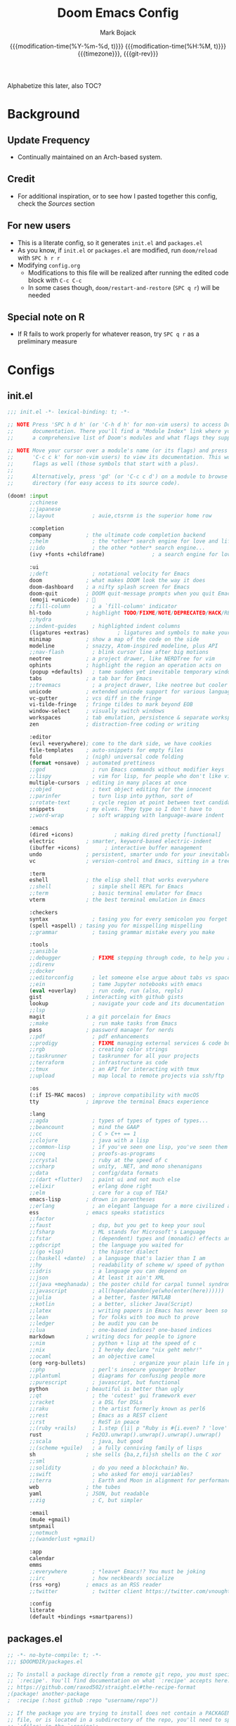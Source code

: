 #+TITLE: Doom Emacs Config
#+AUTHOR: Mark Bojack
#+EMAIL: markbojack@outlook.com
#+date: @@html:<!--@@{{{git-rev}}}@@html:-->@@@@latex:\\\Large\bfseries@@ {{{modification-time(%Y-%m-%d, t)}}} @@latex:\\\normalsize\mdseries@@{{{modification-time(%H:%M, t)}}} @@latex:\acr{\lowercase{@@{{{timezone}}}@@latex:}}\iffalse@@, {{{git-rev}}}@@latex:\fi@@
#+MACRO: timezone (eval (substring (shell-command-to-string "date +%Z") 0 -1))
#+DESCRIPTION: Personal config.org document for Doom Emacs (v2.0.9)
#+STARTUP: overview
#+PROPERTY: header-args:emacs-lisp :tangle yes :comments link
#+PROPERTY: header-args:shell :tangle "setup.sh"
#+PROPERTY: header-args :tangle no :results silent :eval no-export
#+OPTIONS: coverpage:yes

Alphabetize this later, also TOC?

* Background
** Update Frequency
- Continually maintained on an Arch-based system.
** Credit
- For additional inspiration, or to see how I pasted together this config, check the [[Sources][Sources]] section
** For new users
- This is a literate config, so it generates =init.el= and =packages.el=
- As you know, if =init.el= or =packages.el= are modified, run ~doom/reload~ with =SPC h r r=
- Modifying =config.org=
  + Modifications to this file will be realized after running the edited code block with =C-c C-c=
  + In some cases though, ~doom/restart-and-restore~ (=SPC q r=) will be needed
** Special note on R
- If R fails to work properly for whatever reason, try =SPC q r= as a preliminary measure

* Configs
** init.el

#+BEGIN_SRC emacs-lisp :tangle init.el
;;; init.el -*- lexical-binding: t; -*-

;; NOTE Press 'SPC h d h' (or 'C-h d h' for non-vim users) to access Doom's
;;      documentation. There you'll find a "Module Index" link where you'll find
;;      a comprehensive list of Doom's modules and what flags they support.

;; NOTE Move your cursor over a module's name (or its flags) and press 'K' (or
;;      'C-c c k' for non-vim users) to view its documentation. This works on
;;      flags as well (those symbols that start with a plus).
;;
;;      Alternatively, press 'gd' (or 'C-c c d') on a module to browse its
;;      directory (for easy access to its source code).

(doom! :input
       ;;chinese
       ;;japanese
       ;;layout            ; auie,ctsrnm is the superior home row

       :completion
       company           ; the ultimate code completion backend
       ;;helm              ; the *other* search engine for love and life
       ;;ido               ; the other *other* search engine...
       (ivy +fonts +childframe)               ; a search engine for love and life

       :ui
       ;;deft              ; notational velocity for Emacs
       doom              ; what makes DOOM look the way it does
       doom-dashboard    ; a nifty splash screen for Emacs
       doom-quit         ; DOOM quit-message prompts when you quit Emacs
       (emoji +unicode)  ; 🙂
       ;;fill-column       ; a `fill-column' indicator
       hl-todo           ; highlight TODO/FIXME/NOTE/DEPRECATED/HACK/REVIEW
       ;;hydra
       ;;indent-guides     ; highlighted indent columns
       (ligatures +extras)         ; ligatures and symbols to make your code pretty again
       minimap           ; show a map of the code on the side
       modeline          ; snazzy, Atom-inspired modeline, plus API
       ;;nav-flash         ; blink cursor line after big motions
       neotree           ; a project drawer, like NERDTree for vim
       ophints           ; highlight the region an operation acts on
       (popup +defaults)   ; tame sudden yet inevitable temporary windows
       tabs              ; a tab bar for Emacs
       ;;treemacs          ; a project drawer, like neotree but cooler
       unicode           ; extended unicode support for various languages
       vc-gutter         ; vcs diff in the fringe
       vi-tilde-fringe   ; fringe tildes to mark beyond EOB
       window-select     ; visually switch windows
       workspaces        ; tab emulation, persistence & separate workspaces
       zen               ; distraction-free coding or writing

       :editor
       (evil +everywhere); come to the dark side, we have cookies
       file-templates    ; auto-snippets for empty files
       fold              ; (nigh) universal code folding
       (format +onsave)  ; automated prettiness
       ;;god               ; run Emacs commands without modifier keys
       ;;lispy             ; vim for lisp, for people who don't like vim
       multiple-cursors  ; editing in many places at once
       ;;objed             ; text object editing for the innocent
       ;;parinfer          ; turn lisp into python, sort of
       ;;rotate-text       ; cycle region at point between text candidates
       snippets          ; my elves. They type so I don't have to
       ;;word-wrap         ; soft wrapping with language-aware indent

       :emacs
       (dired +icons)             ; making dired pretty [functional]
       electric          ; smarter, keyword-based electric-indent
       (ibuffer +icons)        ; interactive buffer management
       undo              ; persistent, smarter undo for your inevitable mistakes
       vc                ; version-control and Emacs, sitting in a tree

       :term
       eshell            ; the elisp shell that works everywhere
       ;;shell             ; simple shell REPL for Emacs
       ;;term              ; basic terminal emulator for Emacs
       vterm             ; the best terminal emulation in Emacs

       :checkers
       syntax              ; tasing you for every semicolon you forget
       (spell +aspell) ; tasing you for misspelling mispelling
       ;;grammar           ; tasing grammar mistake every you make

       :tools
       ;;ansible
       ;;debugger          ; FIXME stepping through code, to help you add bugs
       ;;direnv
       ;;docker
       ;;editorconfig      ; let someone else argue about tabs vs spaces
       ;;ein               ; tame Jupyter notebooks with emacs
       (eval +overlay)     ; run code, run (also, repls)
       gist              ; interacting with github gists
       lookup              ; navigate your code and its documentation
       ;;lsp
       magit             ; a git porcelain for Emacs
       ;;make              ; run make tasks from Emacs
       pass              ; password manager for nerds
       ;;pdf               ; pdf enhancements
       ;;prodigy           ; FIXME managing external services & code builders
       ;;rgb               ; creating color strings
       ;;taskrunner        ; taskrunner for all your projects
       ;;terraform         ; infrastructure as code
       ;;tmux              ; an API for interacting with tmux
       ;;upload            ; map local to remote projects via ssh/ftp

       :os
       (:if IS-MAC macos)  ; improve compatibility with macOS
       tty               ; improve the terminal Emacs experience

       :lang
       ;;agda              ; types of types of types of types...
       ;;beancount         ; mind the GAAP
       ;;cc                ; C > C++ == 1
       ;;clojure           ; java with a lisp
       ;;common-lisp       ; if you've seen one lisp, you've seen them all
       ;;coq               ; proofs-as-programs
       ;;crystal           ; ruby at the speed of c
       ;;csharp            ; unity, .NET, and mono shenanigans
       ;;data              ; config/data formats
       ;;(dart +flutter)   ; paint ui and not much else
       ;;elixir            ; erlang done right
       ;;elm               ; care for a cup of TEA?
       emacs-lisp        ; drown in parentheses
       ;;erlang            ; an elegant language for a more civilized age
       ess               ; emacs speaks statistics
       ;;factor
       ;;faust             ; dsp, but you get to keep your soul
       ;;fsharp            ; ML stands for Microsoft's Language
       ;;fstar             ; (dependent) types and (monadic) effects and Z3
       ;;gdscript          ; the language you waited for
       ;;(go +lsp)         ; the hipster dialect
       ;;(haskell +dante)  ; a language that's lazier than I am
       ;;hy                ; readability of scheme w/ speed of python
       ;;idris             ; a language you can depend on
       ;;json              ; At least it ain't XML
       ;;(java +meghanada) ; the poster child for carpal tunnel syndrome
       ;;javascript        ; all(hope(abandon(ye(who(enter(here))))))
       ;;julia             ; a better, faster MATLAB
       ;;kotlin            ; a better, slicker Java(Script)
       ;;latex             ; writing papers in Emacs has never been so fun
       ;;lean              ; for folks with too much to prove
       ;;ledger            ; be audit you can be
       ;;lua               ; one-based indices? one-based indices
       markdown          ; writing docs for people to ignore
       ;;nim               ; python + lisp at the speed of c
       ;;nix               ; I hereby declare "nix geht mehr!"
       ;;ocaml             ; an objective camel
       (org +org-bullets)               ; organize your plain life in plain text
       ;;php               ; perl's insecure younger brother
       ;;plantuml          ; diagrams for confusing people more
       ;;purescript        ; javascript, but functional
       python            ; beautiful is better than ugly
       ;;qt                ; the 'cutest' gui framework ever
       ;;racket            ; a DSL for DSLs
       ;;raku              ; the artist formerly known as perl6
       ;;rest              ; Emacs as a REST client
       ;;rst               ; ReST in peace
       ;;(ruby +rails)     ; 1.step {|i| p "Ruby is #{i.even? ? 'love' : 'life'}"}
       rust              ; Fe2O3.unwrap().unwrap().unwrap().unwrap()
       ;;scala             ; java, but good
       ;;(scheme +guile)   ; a fully conniving family of lisps
       sh                ; she sells {ba,z,fi}sh shells on the C xor
       ;;sml
       ;;solidity          ; do you need a blockchain? No.
       ;;swift             ; who asked for emoji variables?
       ;;terra             ; Earth and Moon in alignment for performance.
       web               ; the tubes
       yaml              ; JSON, but readable
       ;;zig               ; C, but simpler

       :email
       (mu4e +gmail)
       smtpmail
       ;;notmuch
       ;;(wanderlust +gmail)

       :app
       calendar
       emms
       ;;everywhere        ; *leave* Emacs!? You must be joking
       ;;irc               ; how neckbeards socialize
       (rss +org)        ; emacs as an RSS reader
       ;;twitter           ; twitter client https://twitter.com/vnought

       :config
       literate
       (default +bindings +smartparens))
#+END_SRC
** packages.el

#+BEGIN_SRC emacs-lisp :tangle packages.el
;; -*- no-byte-compile: t; -*-
;;; $DOOMDIR/packages.el

;; To install a package directly from a remote git repo, you must specify a
;; `:recipe'. You'll find documentation on what `:recipe' accepts here:
;; https://github.com/raxod502/straight.el#the-recipe-format
;(package! another-package
;  :recipe (:host github :repo "username/repo"))

;; If the package you are trying to install does not contain a PACKAGENAME.el
;; file, or is located in a subdirectory of the repo, you'll need to specify
;; `:files' in the `:recipe':
;(package! this-package
;  :recipe (:host github :repo "username/repo"
;           :files ("some-file.el" "src/lisp/*.el")))

;; If you'd like to disable a package included with Doom, you can do so here
;; with the `:disable' property:
;(package! builtin-package :disable t)

;; You can override the recipe of a built in package without having to specify
;; all the properties for `:recipe'. These will inherit the rest of its recipe
;; from Doom or MELPA/ELPA/Emacsmirror:
;(package! builtin-package :recipe (:nonrecursive t))
;(package! builtin-package-2 :recipe (:repo "myfork/package"))

;; Specify a `:branch' to install a package from a particular branch or tag.
;; This is required for some packages whose default branch isn't 'master' (which
;; our package manager can't deal with; see raxod502/straight.el#279)
;(package! builtin-package :recipe (:branch "develop"))

;; Use `:pin' to specify a particular commit to install.
;(package! builtin-package :pin "1a2b3c4d5e")

;; Doom's packages are pinned to a specific commit and updated from release to
;; release. The `unpin!' macro allows you to unpin single packages...
;(unpin! pinned-package)
;; ...or multiple packages
;(unpin! pinned-package another-pinned-package)
;; ...Or *all* packages (NOT RECOMMENDED; will likely break things)
;(unpin! t)

(package! mu4e-alert)

(package! org-fancy-priorities)
(package! org-super-agenda)
(package! org-brain)
(package! org-bullets)

(package! evil-multiedit)
(package! polymode)

(package! flycheck-aspell)

(package! emojify)

(package! elpher)
(package! elfeed-goodies)

(package! dired-open)
(package! peep-dired)

(package! rainbow-mode)
(package! resize-window)
(package! dmenu)

(package! password-store)

;; dt packages
;; (package! async)
;; (package! calfw)
;; (package! calfw-org)
;; (package! dashboard)
;; (package! exwm)
;; (package! hyperbole)
;; (package! ivy-posframe)
;; (package! mastodon)
;; (package! ox-gemini)
;; (package! tldr)
;; (package! wc-mode)
#+END_SRC

* Defaults
** setq-default
Selected variable settings from [[https://github.com/angrybacon/dotemacs][Mathieu Marques']] "Better Defaults."

#+BEGIN_SRC emacs-lisp
(setq-default cursor-in-non-selected-windows nil     ; Hide the cursor in inactive windows
              custom-unlispify-menu-entries nil      ; Prefer kebab-case for titles
              custom-unlispify-tag-names nil         ; Prefer kebab-case for symbols
              delete-by-moving-to-trash t            ; Delete files to trash
              fill-column 80                         ; Set width for automatic line breaks
              help-window-select t                   ; Focus new help windows when opened
              initial-scratch-message ""             ; Empty the initial *scratch* buffer
              mouse-yank-at-point t                  ; Yank at point rather than pointer
              read-process-output-max (* 1024 1024)  ; Increase read size per process
              recenter-positions '(5 top bottom)     ; Set re-centering positions
              scroll-conservatively 101              ; Avoid recentering when scrolling far
              scroll-margin 2                        ; Add a margin when scrolling vertically
              show-help-function nil                 ; Disable help text everywhere
              tab-always-indent 'complete            ; Tab indents first then tries completions
              tab-width 4                            ; Smaller width for tab characters
              uniquify-buffer-name-style 'forward    ; Better than filename<2> for same-name buffers
              window-combination-resize t            ; Take new window space from all windows (not just current)
              x-stretch-cursor t)                    ; Stretch cursor to the glyph width
#+END_SRC

** setq
TODO https://stackoverflow.com/questions/53769315/emacs-ess-indent-after

#+BEGIN_SRC emacs-lisp
(setq doom-theme 'doom-one
      display-line-numbers-type 'relative
      evil-split-window-below t
      evil-vsplit-window-right t
      auto-save-default t
      make-backup-files t
      ess-indent-offset 2
      confirm-kill-emacs nil
      undo-limit 80000000)
#+END_SRC

* Font
From [[https://gitlab.com/dwt1][Derek Taylor's]] config:
+ 'doom-font' -- standard monospace font that is used for most things in Emacs.
+ 'doom-variable-pitch-font' -- variable font which is useful in some Emacs plugins.
+ 'doom-big-font' -- used in doom-big-font-mode; useful for presentations.
+ 'font-lock-comment-face' -- for comments.
+ 'font-lock-keyword-face' -- for keywords with special significance like 'setq' in elisp.
+ 'global-prettify-symbols-mode' -- change certain keywords to symbols, such as lambda!

'global-prettify-symbols-mode' note above is retained just for reference.

I can't customize doom-big-font 😭

#+BEGIN_SRC emacs-lisp
(setq doom-font (font-spec :family "RobotoMono Nerd Font" :size 10 :weight 'bold)
      ;; doom-big-font (font-spec :family "RobotoMono Nerd Font" :size 14))
      doom-variable-pitch-font (font-spec :family "sans" :size 13))

(after! doom-themes
  (setq doom-themes-enable-bold t
        doom-themes-enable-italic t))

(custom-set-faces!
  '(font-lock-comment-face :slant italic)
  '(font-lock-keyword-face :slant italic))
#+END_SRC

* Mappings
Mostly from [[https://github.com/zaiste/][Jakub Neander]].

#+BEGIN_SRC emacs-lisp
(map! :desc "Create Sparse Tree" :ne "SPC / s" #'org-sparse-tree)
(map! :desc "Create Sparse Tree for Tags" :ne "SPC / t" #'org-tags-sparse-tree)
(map! :ne "M-/" #'comment-or-uncomment-region)
(map! :ne "SPC n r" #'deadgrep)
(map! :ne "SPC n b" #'org-brain-visualize)
(map! :ne "SPC n p" #'counsel-org-capture)
#+END_SRC

* Personal Information
#+BEGIN_SRC emacs-lisp
(setq user-full-name "Mark Bojack"
      user-mail-address "markbojack.si@gmail.com")
#+END_SRC

* Sources
- [[https://nullprogram.com/blog/2016/12/22/][Chris Wellons]]
- [[https://github.com/daviwil][David Wilson]]
- [[https://gitlab.com/dwt1][Derek Taylor]]
- [[https://discord.com/channels/406534637242810369/579041038669447178][Discord]]
- [[https://github.com/hlissner][Henrik Lissner]]
- [[https://github.com/zaiste/][Jakub Neander]]
- [[https://github.com/jwiegley/dot-emacs/][John Wiegley]]
- [[https://github.com/angrybacon/dotemacs][Mathieu Marques]]
- [[https://www.reddit.com/r/DoomEmacs/][r/DoomEmacs]]
- [[https://www.reddit.com/r/emacs/][r/emacs]]
- [[https://www.reddit.com/r/emacsporn/][r/emacsporn]]
- [[https://www.reddit.com/r/orgmode/][r/orgmode]]
- [[https://github.com/sachac][Sacha Chua]]
- [[https://emacs.stackexchange.com/][Stack Exchange]]
- [[https://github.com/tecosaur/emacs-config][tecosaur]]
- [[https://github.com/rememberYou][Terencio Agozzino]]
- [[https://www.emacswiki.org/][Wiki]]

* Speed
According to [[https://nullprogram.com/blog/2016/12/22/][Chris Wellons]], the below makes this config run a little faster.

#+BEGIN_SRC emacs-lisp
;;; config.el -*- lexical-binding: t; -*-
#+END_SRC

A [[https://github.com/daviwil][David Wilson]] trick: "Make gc pauses faster by decreasing the threshold."
David's figure was modified in concordance with the config of [[https://github.com/angrybacon/dotemacs][Mathieu Marques]].

#+BEGIN_SRC emacs-lisp
(setq gc-cons-threshold (* 8 1024 1024))
#+END_SRC

* Spelling
Thanks [[https://www.reddit.com/r/emacs/comments/mr3urh/disable_spellfumode_in_doomemacs/][Reddit]]!
Disable spell-fu-mode in Doom Emacs.  Re-add the hook selectively.

#+BEGIN_SRC emacs-lisp
(remove-hook 'text-mode-hook #'spell-fu-mode)
(add-hook 'markdown-mode-hook #'spell-fu-mode)
#+END_SRC


